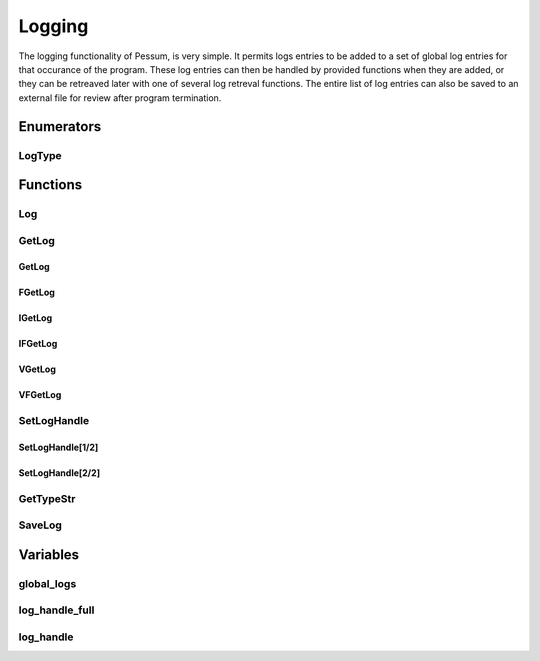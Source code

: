 .. default-domain:: cpp

.. cpp:namespace:: pessum

=======
Logging
=======

The logging functionality of Pessum, is very simple. It permits logs entries to
be added to a set of global log entries for that occurance of the program. These
log entries can then be handled by provided functions when they are added, or
they can be retreaved later with one of several log retreval functions. The
entire list of log entries can also be saved to an external file for review
after program termination.

Enumerators
===========

LogType
---------------

.. enum:: LogType

   Used to define the type/importance of the log call.

   =======  =
   ERROR    0
   WARNING  1
   TRACE    2
   DEBUG    3
   SUCCESS  4
   INFO     5
   DATA     6
   NONE     7
   =======  =

Functions
=========

Log
---

.. function:: void Log(int type, std::string msg, std::string func, ...)

   ========  ===============================================
   ``type``  Type of log entry from :enum:`LogType`
   ``msg``   Format string of log entry
   ``func``  The name of the function creating the log entry
   ``...``   Additional formating args for ``msg``
   ========  ===============================================

   Core function for all logging output, ``msg`` is a format string with
   additional arguments as needed from ``...``. Formated string and log type
   are saved to :var:`global_logs`.

GetLog
------

GetLog
~~~~~~

.. function:: std::string GetLog(int type)

   ========  ==========================================
   ``type``  The type of log entry to find and retrieve
   ========  ==========================================

   Gets last log entry of specified type with formated string.

   **Return:** Formated string of log entry.

FGetLog
~~~~~~~

.. function:: std::pair\<int, std::string> FGetLog(int type)

   ========  ==========================================
   ``type``  The type of log entry to find and retrieve
   ========  ==========================================

   Gets last log entry of specified type with log type and formated string.

   **Return:** Pair of log type and formated string of log entry.

IGetLog
~~~~~~~

.. function:: std::string IGetLog(int index)

   =========  ==================================================
   ``index``  The index of the log entry from :var:`global_logs`
   =========  ==================================================

   Gets log entry of specified index with formated string.

   **Return:** Formated string of log entry.

IFGetLog
~~~~~~~~

.. function:: std::string IFGetLog(int index)

   =========  ==================================================
   ``index``  The index of the log entry from :var:`global_logs`
   =========  ==================================================

   Gets log entry of specified index with log type formated string.

   **Return:** Pair of log type and formated string of log entry.

VGetLog
~~~~~~~

.. function:: std::vector\<std::string> VGetLog(int start, int end)

   =========  =============================================
   ``start``  The first index value from :var:`global_logs`
   ``end``    The last index value from :var:`global_logs`
   =========  =============================================

   Get a set of log entries between (inclusive) specified start and end index
   with formated string.

   **Return:** Vector of strings of log entries.

VFGetLog
~~~~~~~~

.. function:: std::vector\<std::string> VFGetLog(int start, int end)

   =========  =============================================
   ``start``  The first index value from :var:`global_logs`
   ``end``    The last index value from :var:`global_logs`
   =========  =============================================

   Get a set of log entries between (inclusive) specified start and end index
   with log type and formated string.

   **Return:** Vector of pairs of log type and formated stirng of log entry.

SetLogHandle
------------

SetLogHandle[1/2]
~~~~~~~~~~~~~~~~~

.. function:: void SetLogHandle(void(*handle)(std::pair\<int, std::string>))

   ==========  ============================================================================
   ``handle``  Pointer to function with return of void and args of a pair of int and string
   ==========  ============================================================================

   Sets :var:`log_handle_full` to given pointer.

SetLogHandle[2/2]
~~~~~~~~~~~~~~~~~

.. function:: void SetLogHandle(void(*handle)(std::string))

   ==========  ============================================================
   ``handle``  Pointer to function with return of void and args of a string
   ==========  ============================================================

GetTypeStr
----------

.. function:: std::string GetTypeStr(int type)

   ========  ==============================================
   ``type``  Type from :enum:`LogType` to convert to string
   ========  ==============================================

   Determines that string corisponding to ``type`` value.

   **Return:** String corisponding to ``type`` value.

SaveLog
-------

.. function:: void SaveLog(std::string file)

   ========  ==========================
   ``file``  Path to file save log into
   ========  ==========================

   Saves the log entries from :var:`global_logs` to specified file.

Variables
=========

global_logs
-----------

.. var:: extern std::vector\<std::pair\<int, std::string>> global_logs

   All log calls are saved to this vector, and can be retrieved later with any
   form of the :function:`GetLog` functions.

log_handle_full
---------------

.. var:: extern void (*log_handle_full)(std::pair\<int,std::string>)

   Pointer to function for handling log calls with full log information.
   This function is called with every log entry added through :function:`Log`.

log_handle
----------

.. var:: extern void (*log_handle)(std::string)

   Pointer to function for handling logs with only formated string
   This funtion is called with every log entry added through :function:`Log`.
